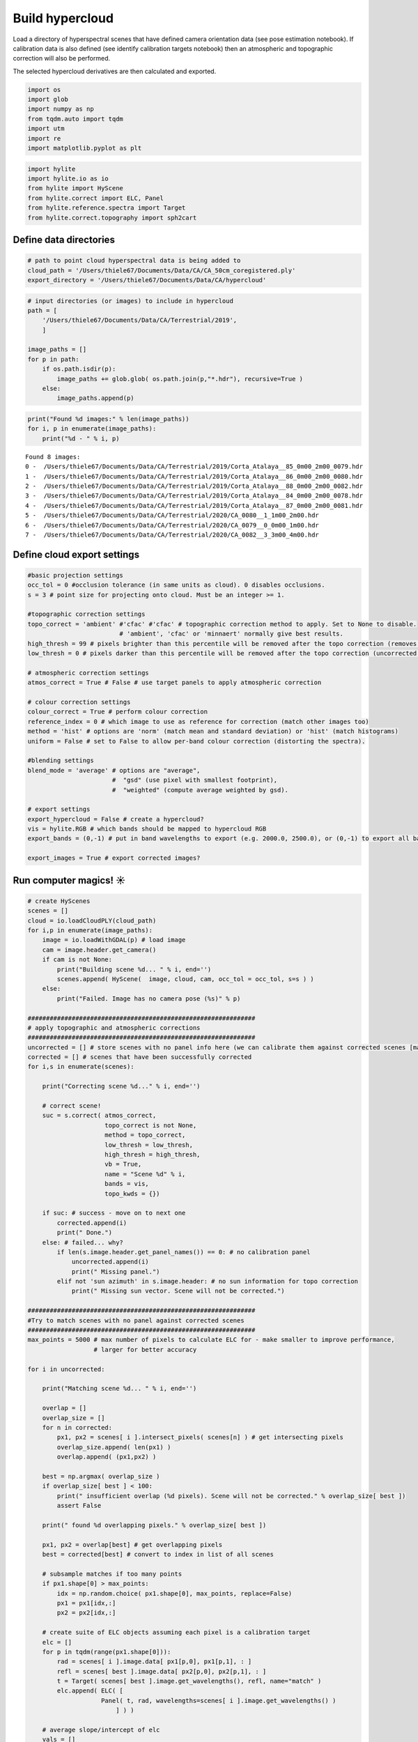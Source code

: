 Build hypercloud
================

Load a directory of hyperspectral scenes that have defined camera
orientation data (see pose estimation notebook). If calibration data is
also defined (see identify calibration targets notebook) then an
atmospheric and topographic correction will also be performed.

The selected hypercloud derivatives are then calculated and exported.

.. code:: python

    import os
    import glob
    import numpy as np
    from tqdm.auto import tqdm
    import utm
    import re
    import matplotlib.pyplot as plt

.. code:: python

    import hylite
    import hylite.io as io
    from hylite import HyScene
    from hylite.correct import ELC, Panel
    from hylite.reference.spectra import Target
    from hylite.correct.topography import sph2cart

Define data directories
-----------------------

.. code:: python

    # path to point cloud hyperspectral data is being added to
    cloud_path = '/Users/thiele67/Documents/Data/CA/CA_50cm_coregistered.ply'
    export_directory = '/Users/thiele67/Documents/Data/CA/hypercloud'

.. code:: python

    # input directories (or images) to include in hypercloud
    path = [ 
        '/Users/thiele67/Documents/Data/CA/Terrestrial/2019',
        ]
    
    image_paths = []
    for p in path:
        if os.path.isdir(p):
            image_paths += glob.glob( os.path.join(p,"*.hdr"), recursive=True )
        else:
            image_paths.append(p)

.. code:: python

    print("Found %d images:" % len(image_paths))
    for i, p in enumerate(image_paths):
        print("%d - " % i, p)


.. parsed-literal::

    Found 8 images:
    0 -  /Users/thiele67/Documents/Data/CA/Terrestrial/2019/Corta_Atalaya__85_0m00_2m00_0079.hdr
    1 -  /Users/thiele67/Documents/Data/CA/Terrestrial/2019/Corta_Atalaya__86_0m00_2m00_0080.hdr
    2 -  /Users/thiele67/Documents/Data/CA/Terrestrial/2019/Corta_Atalaya__88_0m00_2m00_0082.hdr
    3 -  /Users/thiele67/Documents/Data/CA/Terrestrial/2019/Corta_Atalaya__84_0m00_2m00_0078.hdr
    4 -  /Users/thiele67/Documents/Data/CA/Terrestrial/2019/Corta_Atalaya__87_0m00_2m00_0081.hdr
    5 -  /Users/thiele67/Documents/Data/CA/Terrestrial/2020/CA_0080__1_1m00_2m00.hdr
    6 -  /Users/thiele67/Documents/Data/CA/Terrestrial/2020/CA_0079__0_0m00_1m00.hdr
    7 -  /Users/thiele67/Documents/Data/CA/Terrestrial/2020/CA_0082__3_3m00_4m00.hdr


Define cloud export settings
----------------------------

.. code:: python

    #basic projection settings
    occ_tol = 0 #occlusion tolerance (in same units as cloud). 0 disables occlusions. 
    s = 3 # point size for projecting onto cloud. Must be an integer >= 1. 
    
    #topographic correction settings
    topo_correct = 'ambient' #'cfac' #'cfac' # topographic correction method to apply. Set to None to disable. 
                             # 'ambient', 'cfac' or 'minnaert' normally give best results. 
    high_thresh = 99 # pixels brighter than this percentile will be removed after the topo correction (removes false highlights)
    low_thresh = 0 # pixels darker than this percentile will be removed after the topo correction (uncorrected shadows)
    
    # atmospheric correction settings   
    atmos_correct = True # False # use target panels to apply atmospheric correction
    
    # colour correction settings
    colour_correct = True # perform colour correction
    reference_index = 0 # which image to use as reference for correction (match other images too)
    method = 'hist' # options are 'norm' (match mean and standard deviation) or 'hist' (match histograms)
    uniform = False # set to False to allow per-band colour correction (distorting the spectra).  
    
    #blending settings
    blend_mode = 'average' # options are "average",
                           #  "gsd" (use pixel with smallest footprint),
                           #  "weighted" (compute average weighted by gsd).
                
    # export settings
    export_hypercloud = False # create a hypercloud?
    vis = hylite.RGB # which bands should be mapped to hypercloud RGB
    export_bands = (0,-1) # put in band wavelengths to export (e.g. 2000.0, 2500.0), or (0,-1) to export all bands. 
    
    export_images = True # export corrected images? 

Run computer magics! ☀
----------------------

.. code:: python

    # create HyScenes
    scenes = []
    cloud = io.loadCloudPLY(cloud_path)
    for i,p in enumerate(image_paths):
        image = io.loadWithGDAL(p) # load image
        cam = image.header.get_camera()
        if cam is not None:
            print("Building scene %d... " % i, end='')
            scenes.append( HyScene(  image, cloud, cam, occ_tol = occ_tol, s=s ) )
        else:
            print("Failed. Image has no camera pose (%s)" % p)
    
    ##############################################################
    # apply topographic and atmospheric corrections
    ##############################################################
    uncorrected = [] # store scenes with no panel info here (we can calibrate them against corrected scenes [maybe])
    corrected = [] # scenes that have been successfully corrected
    for i,s in enumerate(scenes):
        
        print("Correcting scene %d..." % i, end='')
        
        # correct scene!
        suc = s.correct( atmos_correct, 
                         topo_correct is not None,
                         method = topo_correct, 
                         low_thresh = low_thresh,
                         high_thresh = high_thresh,
                         vb = True,
                         name = "Scene %d" % i, 
                         bands = vis,
                         topo_kwds = {})
        
        if suc: # success - move on to next one
            corrected.append(i)
            print(" Done.")
        else: # failed... why?
            if len(s.image.header.get_panel_names()) == 0: # no calibration panel
                uncorrected.append(i)
                print(" Missing panel.")
            elif not 'sun azimuth' in s.image.header: # no sun information for topo correction
                print(" Missing sun vector. Scene will not be corrected.")
                
    ##############################################################
    #Try to match scenes with no panel against corrected scenes
    ##############################################################
    max_points = 5000 # max number of pixels to calculate ELC for - make smaller to improve performance, 
                      # larger for better accuracy
        
    for i in uncorrected:
        
        print("Matching scene %d... " % i, end='')
    
        overlap = []
        overlap_size = []
        for n in corrected:
            px1, px2 = scenes[ i ].intersect_pixels( scenes[n] ) # get intersecting pixels
            overlap_size.append( len(px1) )
            overlap.append( (px1,px2) )
    
        best = np.argmax( overlap_size )
        if overlap_size[ best ] < 100:
            print(" insufficient overlap (%d pixels). Scene will not be corrected." % overlap_size[ best ])
            assert False
    
        print(" found %d overlapping pixels." % overlap_size[ best ])
    
        px1, px2 = overlap[best] # get overlapping pixels
        best = corrected[best] # convert to index in list of all scenes
    
        # subsample matches if too many points
        if px1.shape[0] > max_points:
            idx = np.random.choice( px1.shape[0], max_points, replace=False)
            px1 = px1[idx,:]
            px2 = px2[idx,:]
    
        # create suite of ELC objects assuming each pixel is a calibration target
        elc = []
        for p in tqdm(range(px1.shape[0])):
            rad = scenes[ i ].image.data[ px1[p,0], px1[p,1], : ]
            refl = scenes[ best ].image.data[ px2[p,0], px2[p,1], : ]
            t = Target( scenes[ best ].image.get_wavelengths(), refl, name="match" )
            elc.append( ELC( [ 
                        Panel( t, rad, wavelengths=scenes[ i ].image.get_wavelengths() )
                            ] ) ) 
    
        # average slope/intercept of elc 
        vals = []
        for e in elc:
            vals.append( [e.slope, e.intercept])
        vals = np.array(vals)
        m,c = np.nanmedian( vals, axis=0 )
    
        # create fake white reference and add to header
        refl = np.full( len(scenes[ i ].image.get_wavelengths()), 1.0 ) # pure white
        rad = (1 - c) / m
        t = Target( scenes[ i ].image.get_wavelengths(), refl, name="white_estimate")
        p = Panel( t, rad, wavelengths = scenes[ i ].image.get_wavelengths() )
        scenes[ i ].image.header.add_panel(p)
    
        # plot it for reference
        fig,ax = p.quick_plot()
        ax.set_title("Scenes %d: estimated (pure) white panel radiance" % i )
        fig.show()
        
        # apply correction
        print("Correcting scene %d..." % i, end='')
        
        # correct scene!
        s = scenes[i]
        suc = s.correct( atmos_correct, 
                         topo_correct is not None,
                         method = topo_correct, 
                         low_thresh = low_thresh,
                         high_thresh = high_thresh,
                         vb = True,
                         name = "Scene %d" % i, 
                         bands = vis,
                         topo_kwds = {})
        
        if suc: # success - move on to next one
            print(" Done.")
        else: # failed... why?
            if len(s.image.header.get_panel_names()) == 0: # no calibration panel
                print(" Missing panel.")
            elif not 'sun azimuth' in s.image.header: # no sun information for topo correction
                print(" Missing sun vector. Scene will not be corrected.")

.. code:: python

    ##############################################################
    # Apply colour corrections
    ##############################################################
    if colour_correct:
        for i,s in tqdm(enumerate(scenes), desc='Colour correction', total=len(scenes)):
            if i == reference_index: 
                continue # skip reference image
            s.match_colour_to( scenes[ reference_index ], method=method, uniform=uniform )
            
            # plot results
            fig,ax = s.quick_plot(hylite.RGB)
            ax.set_title("Colour corrected scene (RGB)")
            fig.show()
            fig,ax = s.image.plot_spectra(band_range=export_bands)
            ax.set_title("Colour corrected spectra")
            fig.show()

Export results
--------------

.. code:: python

    if export_images: # export corrected image
        for i, s in enumerate(scenes):
            name = os.path.splitext(os.path.basename( image_paths[i] ))[0] + '_refl.hdr'
            io.saveWithGDAL(os.path.join( export_directory, name ), s.image )
            
    if export_hypercloud: # build and export hypercloud
        hypercloud = HyScene.build_hypercloud( scenes, export_bands, blend_mode, trim=True, vb=True)
        hypercloud.colorise( vis, stretch=(1,99) )
        name = os.path.splitext(os.path.basename( image_paths[i] ))[0] + '_refl.hdr'
        hypercloud.compress()
        io.saveCloudPLY( os.path.join(export_directory, name), hypercloud)

